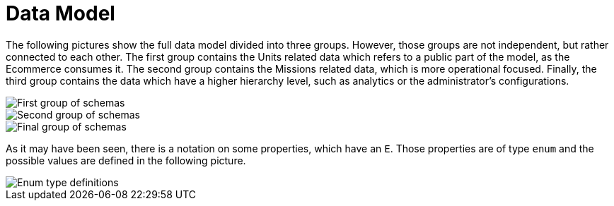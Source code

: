 = Data Model
:imagesdir: ../assets

The following pictures show the full data model divided into three groups. However, those groups are not independent, but rather connected to each other. The first group contains the Units related data which refers to a public part of the model, as the Ecommerce consumes it. The second group contains the Missions related data, which is more operational focused. Finally, the third group contains the data which have a higher hierarchy level, such as analytics or the administrator's configurations.

image::/pictures/units.png[First group of schemas]

image::/pictures/missions.png[Second group of schemas]

image::/pictures/admin.png[Final group of schemas]

As it may have been seen, there is a notation on some properties, which have an `E`. Those properties are of type `enum` and the possible values are defined in the following picture.

image::/pictures/enums.png[Enum type definitions]